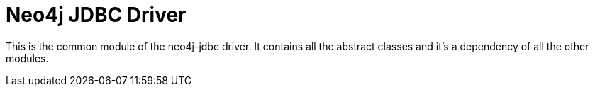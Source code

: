 = Neo4j JDBC Driver

This is the common module of the neo4j-jdbc driver.
It contains all the abstract classes and it's a dependency of all the other modules.
